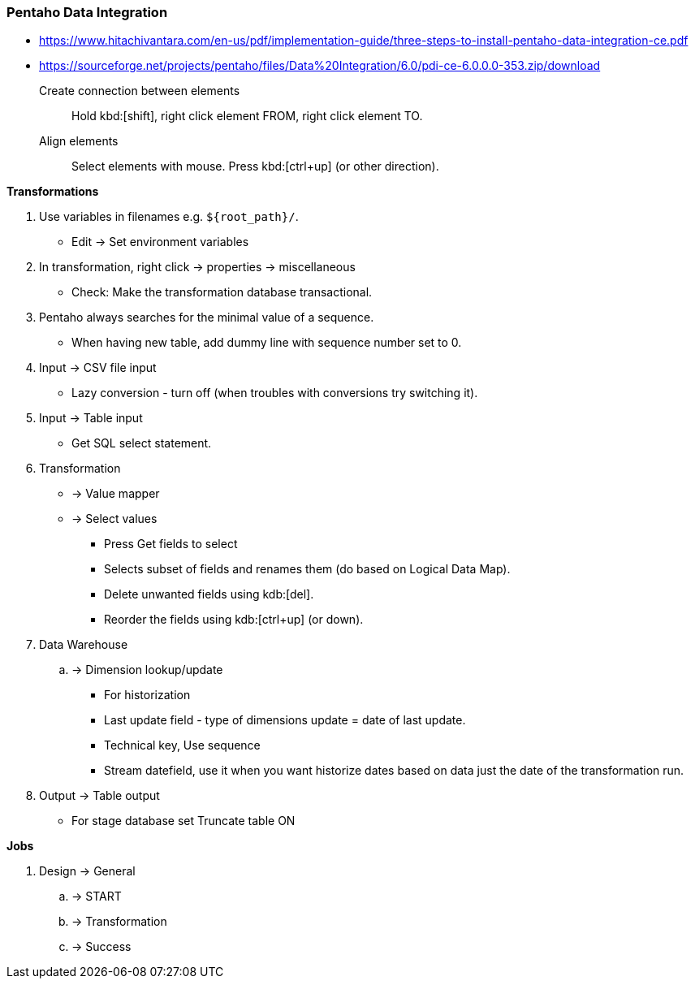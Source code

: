 === Pentaho Data Integration

* https://www.hitachivantara.com/en-us/pdf/implementation-guide/three-steps-to-install-pentaho-data-integration-ce.pdf
* https://sourceforge.net/projects/pentaho/files/Data%20Integration/6.0/pdi-ce-6.0.0.0-353.zip/download

Create connection between elements::
Hold kbd:[shift], right click element FROM, right click element TO.
Align elements::
Select elements with mouse. Press kbd:[ctrl+up] (or other direction).

*Transformations*

. Use variables in filenames e.g. `+${root_path}/+`.
** Edit -> Set environment variables
. In transformation, right click -> properties -> miscellaneous
** Check: Make the transformation database transactional.
. Pentaho always searches for the minimal value of a sequence.
** When having new table, add dummy line with sequence number set to 0.

. Input -> CSV file input
** Lazy conversion - turn off (when troubles with conversions try switching it).
. Input -> Table input
** Get SQL select statement.

. Transformation
** -> Value mapper
** -> Select values
*** Press Get fields to select
*** Selects subset of fields and renames them (do based on Logical Data Map).
*** Delete unwanted fields using kdb:[del].
*** Reorder the fields using kdb:[ctrl+up] (or down).

. Data Warehouse
.. -> Dimension lookup/update
*** For historization
*** Last update field - type of dimensions update = date of last update.
*** Technical key, Use sequence
*** Stream datefield, use it when you want historize dates based on data
just the date of the transformation run.

. Output -> Table output
** For stage database set Truncate table ON

*Jobs*

. Design -> General
.. -> START
.. -> Transformation
.. -> Success
